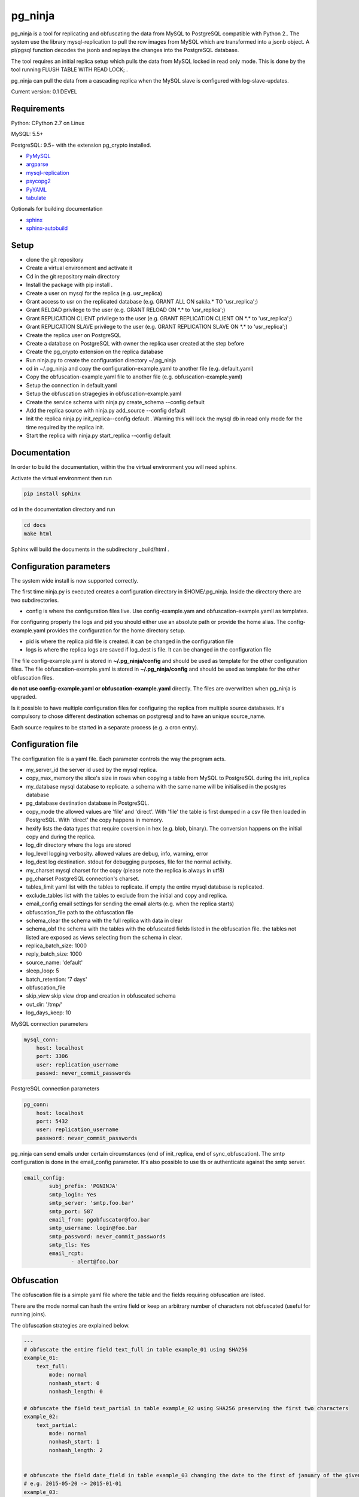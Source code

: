 pg_ninja
##############

.. image:: https://img.shields.io/github/issues/transferwise/pg_ninja.svg   
  :target: https://github.com/transferwise/pg_ninja/issues
	
.. image:: https://img.shields.io/github/forks/transferwise/pg_ninja.svg   
  :target: https://github.com/transferwise/pg_ninja/network

.. image:: https://img.shields.io/github/stars/transferwise/pg_ninja.svg   
  :target: https://github.com/transferwise/pg_ninja/stargazers
  
.. image:: https://img.shields.io/badge/license-Apache%202-blue.svg   
  :target: https://raw.githubusercontent.com/transferwise/pg_ninja/master/LICENSE
  
pg_ninja is a tool for replicating and obfuscating the data from MySQL to PostgreSQL compatible with Python 2.. 
The system use the library mysql-replication to pull the row images from MySQL which are transformed into a jsonb object. 
A pl/pgsql function decodes the jsonb and replays the changes into the PostgreSQL database.

The tool requires an initial replica setup which pulls the data from MySQL locked in read only mode. 
This is done by the tool running FLUSH TABLE WITH READ LOCK; .

pg_ninja can pull the data from a cascading replica when the MySQL slave is configured with log-slave-updates.

Current version: 0.1 DEVEL

Requirements
******************

Python: CPython 2.7 on Linux

MySQL: 5.5+

PostgreSQL: 9.5+ with the extension pg_crypto installed.

* `PyMySQL <https://pypi.python.org/pypi/PyMySQL>`_ 
* `argparse <https://pypi.python.org/pypi/argparse>`_
* `mysql-replication <https://pypi.python.org/pypi/mysql-replication>`_
* `psycopg2 <https://pypi.python.org/pypi/psycopg2>`_
* `PyYAML <https://pypi.python.org/pypi/PyYAML>`_
* `tabulate <https://pypi.python.org/pypi/tabulate>`_

Optionals for building documentation

* `sphinx <http://www.sphinx-doc.org/en/stable/>`_
* `sphinx-autobuild <https://github.com/GaretJax/sphinx-autobuild>`_


Setup 
**********

* clone the git repository
* Create a virtual environment and activate it
* Cd in the git repository main directory
* Install the package with pip install .
* Create a user on mysql for the replica (e.g. usr_replica)
* Grant access to usr on the replicated database (e.g. GRANT ALL ON sakila.* TO 'usr_replica';)
* Grant RELOAD privilege to the user (e.g. GRANT RELOAD ON \*.\* to 'usr_replica';)
* Grant REPLICATION CLIENT privilege to the user (e.g. GRANT REPLICATION CLIENT ON \*.\* to 'usr_replica';)
* Grant REPLICATION SLAVE privilege to the user (e.g. GRANT REPLICATION SLAVE ON \*.\* to 'usr_replica';)
* Create the replica user on PostgreSQL 
* Create a database on PostgreSQL with owner the replica user created at the step before
* Create the pg_crypto extension on the replica database
* Run ninja.py to create the configuration directory ~/.pg_ninja
* cd in  ~/.pg_ninja and copy the configuration-example.yaml to another file (e.g. default.yaml)
* Copy the obfuscation-example.yaml file to another file (e.g. obfuscation-example.yaml)
* Setup the connection in default.yaml
* Setup the obfuscation stragegies in obfuscation-example.yaml
* Create the service schema with ninja.py create_schema --config default
* Add the replica source with ninja.py add_source --config default
* Init the replica  ninja.py init_replica--config default . Warning this will lock the mysql db in read only mode for the time required by the replica init.
* Start  the replica with ninja.py start_replica --config default

Documentation
*****************************
In order to build the documentation, within the the virtual environment you will need sphinx.

Activate the virtual environment then run

.. code-block:: none

	pip install sphinx


cd in the documentation directory and run 

.. code-block:: none

	cd docs
	make html
	
Sphinx will build the documents in the subdirectory _build/html .


Configuration parameters
********************************
The system wide install is now supported correctly. 

The first time ninja.py is executed creates a configuration directory in $HOME/.pg_ninja.
Inside the directory there are two subdirectories. 

* config is where the configuration files live. Use config-example.yam and obfuscation-example.yamll as templates. 
For configuring properly the logs and pid you should either use an absolute path or provide the home alias. 
The config-example.yaml provides the configuration for the home directory setup.

* pid is where the replica pid file is created. it can be changed in the configuration file

* logs is where the replica logs are saved if log_dest is file. It can be changed in the configuration file

The file config-example.yaml is stored in **~/.pg_ninja/config** and should be used as template for the other configuration files. 
The file obfuscation-example.yaml is stored in **~/.pg_ninja/config** and should be used as template for the other obfuscation files. 


**do not use config-example.yaml or obfuscation-example.yaml** directly. 
The files are overwritten when pg_ninja is upgraded.

Is it possible to have multiple configuration files for configuring the replica from multiple source databases. 
It's compulsory to chose different destination schemas on postgresql and to have an unique source_name.

Each source requires to be started in a separate process (e.g. a cron entry).

Configuration file 
********************************
The configuration file is a yaml file. Each parameter controls the
way the program acts.

* my_server_id the server id used by the mysql replica. 
* copy_max_memory the slice's size in rows when copying a table from MySQL to PostgreSQL during the init_replica
* my_database mysql database to replicate. a schema with the same name will be initialised in the postgres database
* pg_database destination database in PostgreSQL. 
* copy_mode the allowed values are 'file'  and 'direct'. With 'file' the table is first dumped in a csv file then loaded in PostgreSQL. With 'direct' the copy happens in memory. 
* hexify lists the data types that require coversion in hex (e.g. blob, binary). The conversion happens on the initial copy and during the replica.
* log_dir directory where the logs are stored
* log_level logging verbosity. allowed values are debug, info, warning, error
* log_dest log destination. stdout for debugging purposes, file for the normal activity.
* my_charset mysql charset for the copy (please note the replica is always in utf8)
* pg_charset PostgreSQL connection's charset. 
* tables_limit yaml list with the tables to replicate. if empty the entire mysql database is replicated.
* exclude_tables list with the tables to exclude from the initial and copy and replica.
* email_config email settings for sending the email alerts (e.g. when the replica starts)
* obfuscation_file path to the obfuscation file 
* schema_clear the schema with the full replica with data in clear
* schema_obf the schema with the tables with the obfuscated fields listed in the obfuscation file. the tables not listed are exposed as views selecting from the schema in clear.
* replica_batch_size: 1000
* reply_batch_size: 1000
* source_name: 'default'
* sleep_loop: 5
* batch_retention: '7 days'
* obfuscation_file
* skip_view skip view drop and creation in obfuscated schema
* out_dir: '/tmp/'
* log_days_keep: 10


    

MySQL connection parameters
    
.. code-block:: yaml

    mysql_conn:
        host: localhost
        port: 3306
        user: replication_username
        passwd: never_commit_passwords


PostgreSQL connection parameters

.. code-block:: yaml

    pg_conn:
        host: localhost
        port: 5432
        user: replication_username
        password: never_commit_passwords

	
pg_ninja can send emails under certain circumstances (end of init_replica, end of sync_obfuscation).
The smtp configuration is done in the email_config parameter. It's also possible to use tls or 
authenticate against the smtp server.
  
 
.. code-block:: yaml

        email_config: 
                subj_prefix: 'PGNINJA'
                smtp_login: Yes
                smtp_server: 'smtp.foo.bar'
                smtp_port: 587
                email_from: pgobfuscator@foo.bar
                smtp_username: login@foo.bar
                smtp_password: never_commit_passwords
                smtp_tls: Yes
                email_rcpt:
                       - alert@foo.bar


Obfuscation
**********************
The obfuscation file is a simple yaml file where the table and the fields requiring obfuscation are listed.

There are 
the mode normal can hash the entire field or keep an arbitrary number of characters not obfuscated (useful for 
running joins).

The obfuscation strategies are explained below.

.. code-block:: yaml


	---
	# obfuscate the entire field text_full in table example_01 using SHA256 
	example_01:
	    text_full:
		mode: normal
		nonhash_start: 0
		nonhash_length: 0

	# obfuscate the field text_partial in table example_02 using SHA256 preserving the first two characters        
	example_02:
	    text_partial:
		mode: normal
		nonhash_start: 1
		nonhash_length: 2

		
	# obfuscate the field date_field in table example_03 changing the date to the first of january of the given year
	# e.g. 2015-05-20 -> 2015-01-01
	example_03:
	    date_field:
		mode: date
	    
	# obfuscate the field numeric_field (integer, double etc.) in table example_04 to 0
	example_04:
	    numeric_field:
		mode: numeric

	# obfuscate the field nullable_field changing the value to NULL
	example_05:
		nullable_field:
			mode: setnull
		
Usage
**********************
The script ninja.py have a basic command line interface.



* drop_schema Drops the schema sch_chameleon with cascade option
* create_schema Create the schema sch_chameleon
* upgrade_schema Upgrade an existing schema sch_chameleon
* init_replica Creates the table structure and copy the data from mysql locking the tables in read only mode. It saves the master status in sch_chameleon.t_replica_batch.
* start_replica Starts the replication from mysql to PostgreSQL using the master data stored in sch_chameleon.t_replica_batch and update the master position every time an new batch is processed.
* sync_obfuscation synchronise the obfuscated tables with the schema in clear
* add_table add a table to a running replica
* add_source add a replica source to the replica catalogue
* drop_source remove a source from the replica catalogue
* list_config list the available configurations
* show_status show the status of all registered sources with the replica lag
* stop_replica stops a running replica
* disable_replica stops  a running replica and prevents the replica to start again
* enable_replica enables the replica start



Example
**********************

In MySQL create a user for the replica.

.. code-block:: sql

    CREATE USER usr_replica ;
    SET PASSWORD FOR usr_replica=PASSWORD('replica');
    GRANT ALL ON sakila.* TO 'usr_replica';
    GRANT RELOAD ON *.* to 'usr_replica';
    GRANT REPLICATION CLIENT ON *.* to 'usr_replica';
    GRANT REPLICATION SLAVE ON *.* to 'usr_replica';
    FLUSH PRIVILEGES;
    
Add the configuration for the replica to my.cnf (requires mysql restart)

.. code-block:: ini
    
    binlog_format= ROW
    log-bin = mysql-bin
    server-id = 1

In PostgreSQL create a user for the replica and a database owned by the user

.. code-block:: sql

    CREATE USER usr_replica WITH PASSWORD 'replica';
    CREATE DATABASE db_replica WITH OWNER usr_replica;

Check you can connect to both databases from the replication system.

For MySQL

.. code-block:: bash

    mysql -p -h hostreplica -u usr_replica sakila 
    Enter password: 
    Reading table information for completion of table and column names
    You can turn off this feature to get a quicker startup with -A

    Welcome to the MySQL monitor.  Commands end with ; or \g.
    Your MySQL connection id is 116
    Server version: 5.6.30-log Source distribution

    Copyright (c) 2000, 2016, Oracle and/or its affiliates. All rights reserved.

    Oracle is a registered trademark of Oracle Corporation and/or its
    affiliates. Other names may be trademarks of their respective
    owners.

    Type 'help;' or '\h' for help. Type '\c' to clear the current input statement.

    mysql> 
    
For PostgreSQL

.. code-block:: bash

    psql  -h hostreplica -U usr_replica db_replica
    Password for user usr_replica: 
    psql (9.5.4)
    Type "help" for help.
    db_replica=> 

Setup the connection parameters in default.yaml

.. code-block:: yaml

    ---
    #global settings
    my_server_id: 100
    replica_batch_size: 10000
    my_database:  sakila
    pg_database: db_replica

    #mysql connection's charset. 
    my_charset: 'utf8'
    pg_charset: 'utf8'

    #include tables only
    tables_limit:

    #mysql slave setup
    mysql_conn:
        host: my_test
        port: 3306
        user: usr_replica
        passwd: replica

    #postgres connection
    pg_conn:
        host: pg_test
        port: 5432
        user: usr_replica
        password: replica
    


Initialise the schema and the replica with


.. code-block:: bash
    
    ninja.py create_schema --config default
    ninja.py add_source --config default
    ninja.py init_replica --config default


Start the replica with

.. code-block:: bash

    ninja.py start_replica  --config default
	



